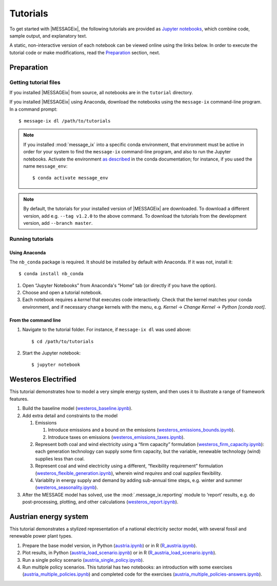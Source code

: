 Tutorials
=========

To get started with |MESSAGEix|, the following tutorials are provided as
`Jupyter notebooks <https://jupyter.org/>`_, which combine code, sample output,
and explanatory text.

A static, non-interactive version of each notebook can be viewed online using
the links below. In order to execute the tutorial code or make modifications,
read the Preparation_ section, next.

Preparation
-----------

Getting tutorial files
~~~~~~~~~~~~~~~~~~~~~~

If you installed |MESSAGEix| from source, all notebooks are in the ``tutorial``
directory.

If you installed |MESSAGEix| using Anaconda, download the notebooks using the
``message-ix`` command-line program. In a command prompt::

    $ message-ix dl /path/to/tutorials

.. note::

   If you installed :mod:`message_ix` into a specific conda environment, that
   environment must be active in order for your system to find the
   ``message-ix`` command-line program, and also to run the Jupyter notebooks.
   Activate the environment `as described`_ in the conda documentation; for
   instance, if you used the name ``message_env``::

     $ conda activate message_env

.. _as described: https://docs.conda.io/projects/conda/en/latest/user-guide/tasks/manage-environments.html#activating-an-environment

.. note::

   By default, the tutorials for your installed version of |MESSAGEix| are
   downloaded. To download a different version, add e.g. ``--tag v1.2.0`` to
   the above command. To download the tutorials from the development version,
   add ``--branch master``.

Running tutorials
~~~~~~~~~~~~~~~~~

Using Anaconda
..............

The ``nb_conda`` package is required. It should be installed by default with
Anaconda. If it was not, install it::

    $ conda install nb_conda

1. Open “Jupyter Notebooks” from Anaconda's “Home” tab (or directly if you have
   the option).

2. Choose and open a tutorial notebook.

3. Each notebook requires a *kernel* that executes code interactively. Check
   that the kernel matches your conda environment, and if necessary change
   kernels with the menu, e.g. `Kernel` → `Change Kernel` → `Python
   [conda root]`.

From the command line
.....................

1. Navigate to the tutorial folder. For instance, if ``message-ix dl`` was used
   above::

       $ cd /path/to/tutorials

2. Start the Jupyter notebook::

       $ jupyter notebook

Westeros Electrified
--------------------

This tutorial demonstrates how to model a very simple energy system, and then
uses it to illustrate a range of framework features.

#. Build the baseline model (`westeros_baseline.ipynb`_).

#. Add extra detail and constraints to the model

   #. Emissions

      #. Introduce emissions and a bound on the emissions
         (`westeros_emissions_bounds.ipynb`_).
      #. Introduce taxes on emissions (`westeros_emissions_taxes.ipynb`_).

   #. Represent both coal and wind electricity using a “firm capacity”
      formulation (`westeros_firm_capacity.ipynb`_): each generation technology
      can supply some firm capacity, but the variable, renewable technology
      (wind) supplies less than coal.
   #. Represent coal and wind electricity using a different, “flexibility
      requirement” formulation (`westeros_flexible_generation.ipynb`_), wherein
      wind *requires* and coal *supplies* flexibility.
   #. Variablity in energy supply and demand by adding sub-annual time steps,
      e.g. winter and summer (`westeros_seasonality.ipynb`_).

#. After the MESSAGE model has solved, use the :mod:`.message_ix.reporting`
   module to ‘report’ results, e.g. do post-processing, plotting, and other
   calculations (`westeros_report.ipynb`_).

.. _westeros_baseline.ipynb:            https://github.com/iiasa/message_ix/blob/v3.0.0/tutorial/westeros/westeros_baseline.ipynb
.. _westeros_emissions_bounds.ipynb:    https://github.com/iiasa/message_ix/blob/v3.0.0/tutorial/westeros/westeros_emissions_bounds.ipynb
.. _westeros_emissions_taxes.ipynb:     https://github.com/iiasa/message_ix/blob/v3.0.0/tutorial/westeros/westeros_emissions_taxes.ipynb
.. _westeros_firm_capacity.ipynb:       https://github.com/iiasa/message_ix/blob/v3.0.0/tutorial/westeros/westeros_firm_capacity.ipynb
.. _westeros_flexible_generation.ipynb: https://github.com/iiasa/message_ix/blob/v3.0.0/tutorial/westeros/westeros_flexible_generation.ipynb
.. _westeros_seasonality.ipynb:         https://github.com/iiasa/message_ix/blob/v3.0.0/tutorial/westeros/westeros_seasonality.ipynb
.. _westeros_report.ipynb:              https://github.com/iiasa/message_ix/blob/v3.0.0/tutorial/westeros/westeros_report.ipynb


.. _austria-tutorials:

Austrian energy system
----------------------

This tutorial demonstrates a stylized representation of a national electricity
sector model, with several fossil and renewable power plant types.

#. Prepare the base model version, in Python (`austria.ipynb`_) or in R
   (`R_austria.ipynb`_).
#. Plot results, in Python (`austria_load_scenario.ipynb`_) or in R
   (`R_austria_load_scenario.ipynb`_).
#. Run a single policy scenario (`austria_single_policy.ipynb`_).
#. Run multiple policy scenarios. This tutorial has two notebooks: an
   introduction with some exercises (`austria_multiple_policies.ipynb`_) and
   completed code for the exercises
   (`austria_multiple_policies-answers.ipynb`_).

.. _austria.ipynb:                           https://github.com/iiasa/message_ix/blob/v3.0.0/tutorial/Austrian_energy_system/austria.ipynb
.. _R_austria.ipynb:                         https://github.com/iiasa/message_ix/blob/v3.0.0/tutorial/Austrian_energy_system/R_austria.ipynb
.. _austria_load_scenario.ipynb:             https://github.com/iiasa/message_ix/blob/v3.0.0/tutorial/Austrian_energy_system/austria_load_scenario.ipynb
.. _R_austria_load_scenario.ipynb:           https://github.com/iiasa/message_ix/blob/v3.0.0/tutorial/Austrian_energy_system/R_austria_load_scenario_R.ipynb
.. _austria_single_policy.ipynb:             https://github.com/iiasa/message_ix/blob/v3.0.0/tutorial/Austrian_energy_system/austria_single_policy.ipynb
.. _austria_multiple_policies.ipynb:         https://github.com/iiasa/message_ix/blob/v3.0.0/tutorial/Austrian_energy_system/austria_multiple_policies.ipynb
.. _austria_multiple_policies-answers.ipynb: https://github.com/iiasa/message_ix/blob/v3.0.0/tutorial/Austrian_energy_system/austria_multiple_policies-answers.ipynb
